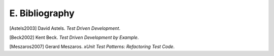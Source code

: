 

.. _appendixes.bibliography:

===============
E. Bibliography
===============

[Astels2003] David Astels. *Test Driven Development*.

[Beck2002] Kent Beck. *Test Driven Development by Example*.

[Meszaros2007] Gerard Meszaros. *xUnit Test Patterns: Refactoring Test Code*. 
